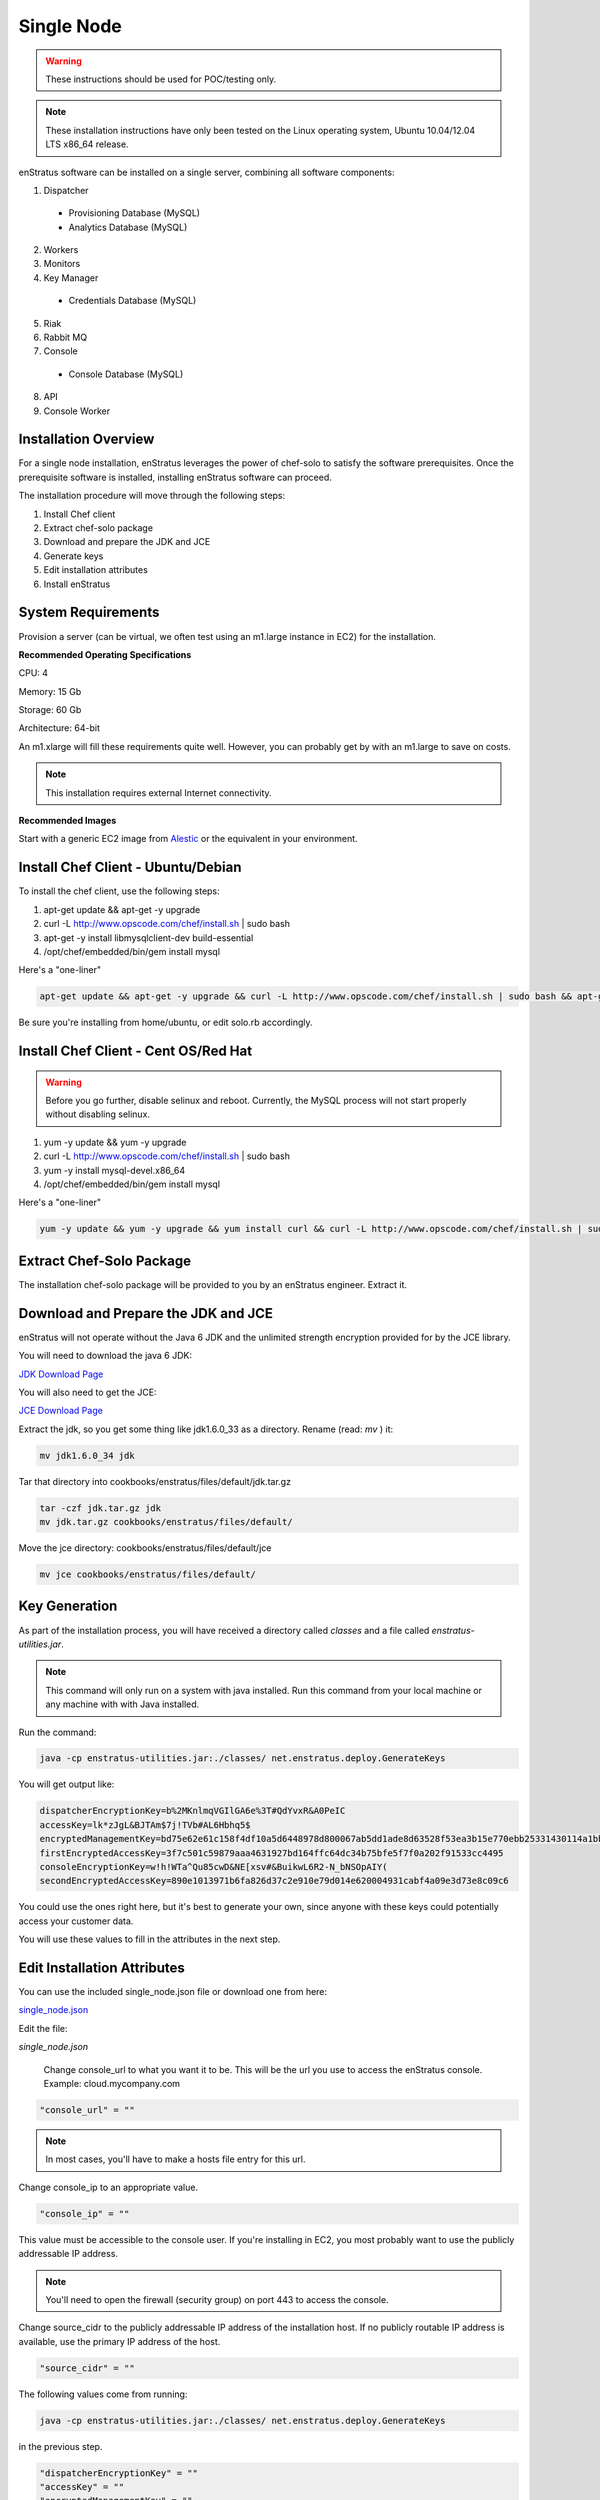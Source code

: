 .. _single_node_install:

Single Node
-----------

.. warning:: These instructions should be used for POC/testing only.

.. note:: These installation instructions have only been tested on the Linux operating
   system, Ubuntu 10.04/12.04 LTS x86_64 release. 

enStratus software can be installed on a single server, combining all software components:

1. Dispatcher

  * Provisioning Database (MySQL)
  * Analytics Database (MySQL)

2. Workers
3. Monitors
4. Key Manager

  * Credentials Database (MySQL)

5. Riak
6. Rabbit MQ

7. Console

  * Console Database (MySQL)

8. API
9. Console Worker

Installation Overview
~~~~~~~~~~~~~~~~~~~~~

For a single node installation, enStratus leverages the power of chef-solo to satisfy
the software prerequisites. Once the prerequisite software is installed, installing
enStratus software can proceed.

The installation procedure will move through the following steps:

#. Install Chef client

#. Extract chef-solo package

#. Download and prepare the JDK and JCE

#. Generate keys 

#. Edit installation attributes

#. Install enStratus


System Requirements
~~~~~~~~~~~~~~~~~~~

Provision a server (can be virtual, we often test using an m1.large instance in EC2) for
the installation.

**Recommended Operating Specifications**

CPU: 4

Memory: 15 Gb

Storage: 60 Gb

Architecture: 64-bit

An m1.xlarge will fill these requirements quite well. However, you can probably get by with
an m1.large to save on costs.

.. note:: This installation requires external Internet connectivity.

**Recommended Images**

Start with a generic EC2 image from `Alestic <http://alestic.com/>`_ or the equivalent in
your environment. 

Install Chef Client - Ubuntu/Debian
~~~~~~~~~~~~~~~~~~~~~~~~~~~~~~~~~~~

To install the chef client, use the following steps:


1. apt-get update && apt-get -y upgrade
2. curl -L http://www.opscode.com/chef/install.sh | sudo bash
3. apt-get -y install libmysqlclient-dev build-essential
4. /opt/chef/embedded/bin/gem install mysql

Here's a "one-liner"

.. code-block:: bash

   apt-get update && apt-get -y upgrade && curl -L http://www.opscode.com/chef/install.sh | sudo bash && apt-get -y install unzip libmysqlclient-dev build-essential && /opt/chef/embedded/bin/gem install mysql


Be sure you're installing from home/ubuntu, or edit solo.rb accordingly.

Install Chef Client - Cent OS/Red Hat
~~~~~~~~~~~~~~~~~~~~~~~~~~~~~~~~~~~~~

.. warning:: Before you go further, disable selinux and reboot. Currently, the MySQL process will not
   start properly without disabling selinux. 

1. yum -y update && yum -y upgrade
2. curl -L http://www.opscode.com/chef/install.sh | sudo bash
3. yum -y install mysql-devel.x86_64
4. /opt/chef/embedded/bin/gem install mysql

Here's a "one-liner"

.. code-block:: bash

   yum -y update && yum -y upgrade && yum install curl && curl -L http://www.opscode.com/chef/install.sh | sudo bash && yum -y install mysql-devel.x86_64 && /opt/chef/embedded/bin/gem install mysql

Extract Chef-Solo Package
~~~~~~~~~~~~~~~~~~~~~~~~~

The installation chef-solo package will be provided to you by an enStratus engineer.
Extract it.

Download and Prepare the JDK and JCE
~~~~~~~~~~~~~~~~~~~~~~~~~~~~~~~~~~~~

enStratus will not operate without the Java 6 JDK and the unlimited strength encryption
provided for by the JCE library.

You will need to download the java 6 JDK:

`JDK Download Page <http://www.oracle.com/technetwork/java/javase/downloads/jdk6-downloads-1637591.html>`_

You will also need to get the JCE:

`JCE Download Page <http://www.oracle.com/technetwork/java/javase/downloads/jce-6-download-429243.html>`_

Extract the jdk, so you get some thing like jdk1.6.0_33 as a directory. Rename (read: `mv` ) it: 

.. code-block:: bash

    mv jdk1.6.0_34 jdk

Tar that directory into cookbooks/enstratus/files/default/jdk.tar.gz

.. code-block:: bash

    tar -czf jdk.tar.gz jdk
    mv jdk.tar.gz cookbooks/enstratus/files/default/

Move the jce directory: cookbooks/enstratus/files/default/jce

.. code-block:: bash

    mv jce cookbooks/enstratus/files/default/

Key Generation
~~~~~~~~~~~~~~

As part of the installation process, you will have received a directory called `classes`
and a file called `enstratus-utilities.jar`.

.. note:: This command will only run on a system with java installed. Run this
   command from your local machine or any machine with with Java installed.

Run the command:

.. code-block:: bash

    java -cp enstratus-utilities.jar:./classes/ net.enstratus.deploy.GenerateKeys

You will get output like:

.. code-block:: text

    dispatcherEncryptionKey=b%2MKnlmqVGIlGA6e%3T#QdYvxR&A0PeIC
    accessKey=lk*zJgL&BJTAm$7j!TVb#AL6Hbhq5$
    encryptedManagementKey=bd75e62e61c158f4df10a5d6448978d800067ab5dd1ade8d63528f53ea3b15e770ebb25331430114a1bb72663a6b03c5d55dc911c328d7f435270bcef52936f7
    firstEncryptedAccessKey=3f7c501c59879aaa4631927bd164ffc64dc34b75bfe5f7f0a202f91533cc4495
    consoleEncryptionKey=w!h!WTa^Qu85cwD&NE[xsv#&BuikwL6R2-N_bNSOpAIY(
    secondEncryptedAccessKey=890e1013971b6fa826d37c2e910e79d014e620004931cabf4a09e3d73e8c09c6

You could use the ones right here, but it's best to generate your own, since anyone with
these keys could potentially access your customer data.

You will use these values to fill in the attributes in the next step.

Edit Installation Attributes
~~~~~~~~~~~~~~~~~~~~~~~~~~~~

You can use the included single_node.json file or download one from here:

`single_node.json <http://es-download.s3.amazonaws.com/single_node.json>`_ 

Edit the file:

`single_node.json`

    Change console_url to what you want it to be. This will be the url you use to access the
    enStratus console. Example: cloud.mycompany.com

.. code-block:: bash

   "console_url" = ""

.. note:: In most cases, you'll have to make a hosts file entry for this url.

Change console_ip to an appropriate value.

.. code-block:: bash

   "console_ip" = ""

This value must be accessible to the console user. If you're installing in EC2, you most
probably want to use the publicly addressable IP address. 

.. note:: You'll need to open the firewall (security group) on port 443 to access the
   console.

Change source_cidr to the publicly addressable IP address of the installation host. If no
publicly routable IP address is available, use the primary IP address of the host.

.. code-block:: bash

   "source_cidr" = ""

The following values come from running:

.. code-block:: bash

   java -cp enstratus-utilities.jar:./classes/ net.enstratus.deploy.GenerateKeys

in the previous step.

.. code-block:: bash

   "dispatcherEncryptionKey" = ""
   "accessKey" = ""
   "encryptedManagementKey" = ""
   "firstEncryptedAccessKey" = ""
   "consoleEncryptionKey" = ""
   "secondEncryptedAccessKey" = ""


An enStratus engineer will provide this attribute along with the license key:

.. code-block:: bash

    "download":{"password":"REPLACE_ME"}

Example single_node.json
^^^^^^^^^^^^^^^^^^^^^^^^

.. code-block:: json

   {
     "run_list": [ 
       "role[single_node]"
     ],
     "enstratus":{
       "console_url":"solo.enstratus.com",
       "license_key":"asdfasdfasdf123123123123",
       "console_ip":"204.236.184.191",
       "source_cidr":"204.236.184.191",
       "dispatcherEncryptionKey":"b%2MKnlmqVGIlGA6e%3T#QdYvxR&A0PeIC",
       "accessKey":"lk*zJgL&BJTAm$7j!TVb#AL6Hbhq5$",
       "encryptedManagementKey":"bd75e62e61c158f4df10a5d6448978d800067ab5dd1ade8d63528f53ea3b15e770ebb25331430114a1bb72663a6b03c5d55dc911c328d7f435270bcef52936f7",
       "firstEncryptedAccessKey":"3f7c501c59879aaa4631927bd164ffc64dc34b75bfe5f7f0a202f91533cc4495",
       "consoleEncryptionKey":"w!h!WTa^Qu85cwD&NE[xsv#&BuikwL6R2-N_bNSOpAIY(",
       "secondEncryptedAccessKey":"890e1013971b6fa826d37c2e910e79d014e620004931cabf4a09e3d73e8c09c6",
       "download":{"password":"asdfasdfasdfasdfa"},
       "database":{
                   "credentials_password":"somepassword",
                   "provisioning_password":"somepassword",
                   "analytics_password":"somepassword",
                   "console_password":"somepassword",
                   "enstratus_console_password":"somepassword"
                  },
       "km":{
             "xms":"512M",
             "xmx":"1024M",
             "init":"/services/km/bin",
             "port":"2013",
             "keystore":".keystore"
            },
       "dispatcher":{
                     "port":"3302",
                     "xms":"1024M",
                     "xmx":"2048M"
                    }
     },
     "MySQL":{
       "bind_address":"0.0.0.0"
     },
     "rabbitmq":{
       "version":"2.7.9"
     },
     "build_essential":{
       "compiletime":true
     }
   }

Install enStratus
~~~~~~~~~~~~~~~~~

Finally, it's time to install the enStratus software. As root:

.. code-block:: bash

   chef-solo -j single_node.json -c solo.rb
